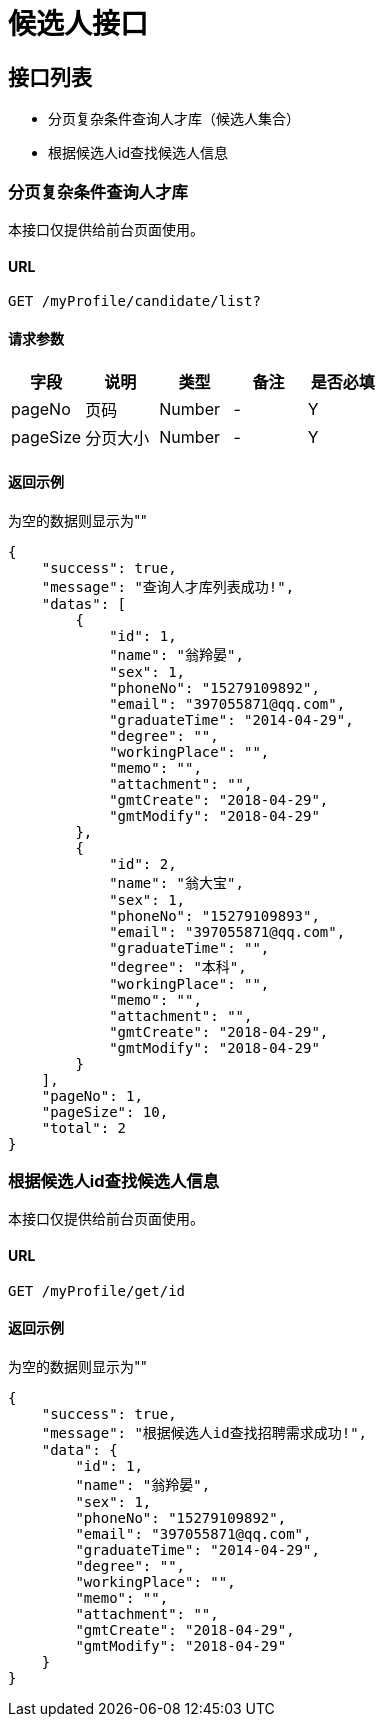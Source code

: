 = 候选人接口

== 接口列表
- 分页复杂条件查询人才库（候选人集合）
- 根据候选人id查找候选人信息

=== 分页复杂条件查询人才库
本接口仅提供给前台页面使用。

==== URL
```
GET /myProfile/candidate/list?
```

==== 请求参数
[options="header"]
|======
| 字段 | 说明 | 类型 | 备注 | 是否必填
| pageNo | 页码 | Number | - | Y
| pageSize | 分页大小 | Number | - | Y
|======

==== 返回示例
为空的数据则显示为""
```json
{
    "success": true,
    "message": "查询人才库列表成功!",
    "datas": [
        {
            "id": 1,
            "name": "翁羚晏",
            "sex": 1,
            "phoneNo": "15279109892",
            "email": "397055871@qq.com",
            "graduateTime": "2014-04-29",
            "degree": "",
            "workingPlace": "",
            "memo": "",
            "attachment": "",
            "gmtCreate": "2018-04-29",
            "gmtModify": "2018-04-29"
        },
        {
            "id": 2,
            "name": "翁大宝",
            "sex": 1,
            "phoneNo": "15279109893",
            "email": "397055871@qq.com",
            "graduateTime": "",
            "degree": "本科",
            "workingPlace": "",
            "memo": "",
            "attachment": "",
            "gmtCreate": "2018-04-29",
            "gmtModify": "2018-04-29"
        }
    ],
    "pageNo": 1,
    "pageSize": 10,
    "total": 2
}
```

=== 根据候选人id查找候选人信息
本接口仅提供给前台页面使用。

==== URL
```
GET /myProfile/get/id
```

==== 返回示例
为空的数据则显示为""
```json
{
    "success": true,
    "message": "根据候选人id查找招聘需求成功!",
    "data": {
        "id": 1,
        "name": "翁羚晏",
        "sex": 1,
        "phoneNo": "15279109892",
        "email": "397055871@qq.com",
        "graduateTime": "2014-04-29",
        "degree": "",
        "workingPlace": "",
        "memo": "",
        "attachment": "",
        "gmtCreate": "2018-04-29",
        "gmtModify": "2018-04-29"
    }
}
```